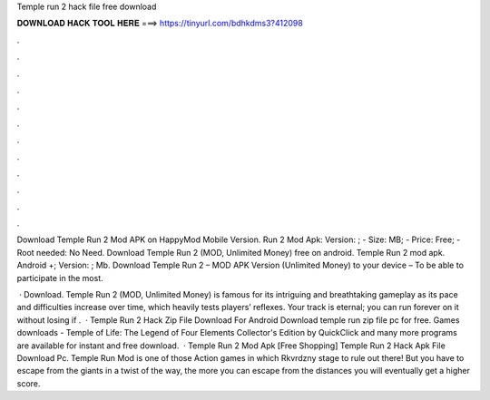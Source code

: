 Temple run 2 hack file free download



𝐃𝐎𝐖𝐍𝐋𝐎𝐀𝐃 𝐇𝐀𝐂𝐊 𝐓𝐎𝐎𝐋 𝐇𝐄𝐑𝐄 ===> https://tinyurl.com/bdhkdms3?412098



.



.



.



.



.



.



.



.



.



.



.



.

Download Temple Run 2 Mod APK on HappyMod Mobile Version. Run 2 Mod Apk: Version: ; - Size: MB; - Price: Free; - Root needed: No Need. Download Temple Run 2 (MOD, Unlimited Money) free on android. Temple Run 2 mod apk. Android +; Version: ; Mb. Download Temple Run 2 – MOD APK Version (Unlimited Money) to your device – To be able to participate in the most.

 · Download. Temple Run 2 (MOD, Unlimited Money) is famous for its intriguing and breathtaking gameplay as its pace and difficulties increase over time, which heavily tests players’ reflexes. Your track is eternal; you can run forever on it without losing if .  · Temple Run 2 Hack Zip File Download For Android Download temple run zip file pc for free. Games downloads - Temple of Life: The Legend of Four Elements Collector's Edition by QuickClick and many more programs are available for instant and free download.  · Temple Run 2 Mod Apk [Free Shopping] Temple Run 2 Hack Apk File Download Pc. Temple Run Mod is one of those Action games in which Rkvrdzny stage to rule out there! But you have to escape from the giants in a twist of the way, the more you can escape from the distances you will eventually get a higher score.
